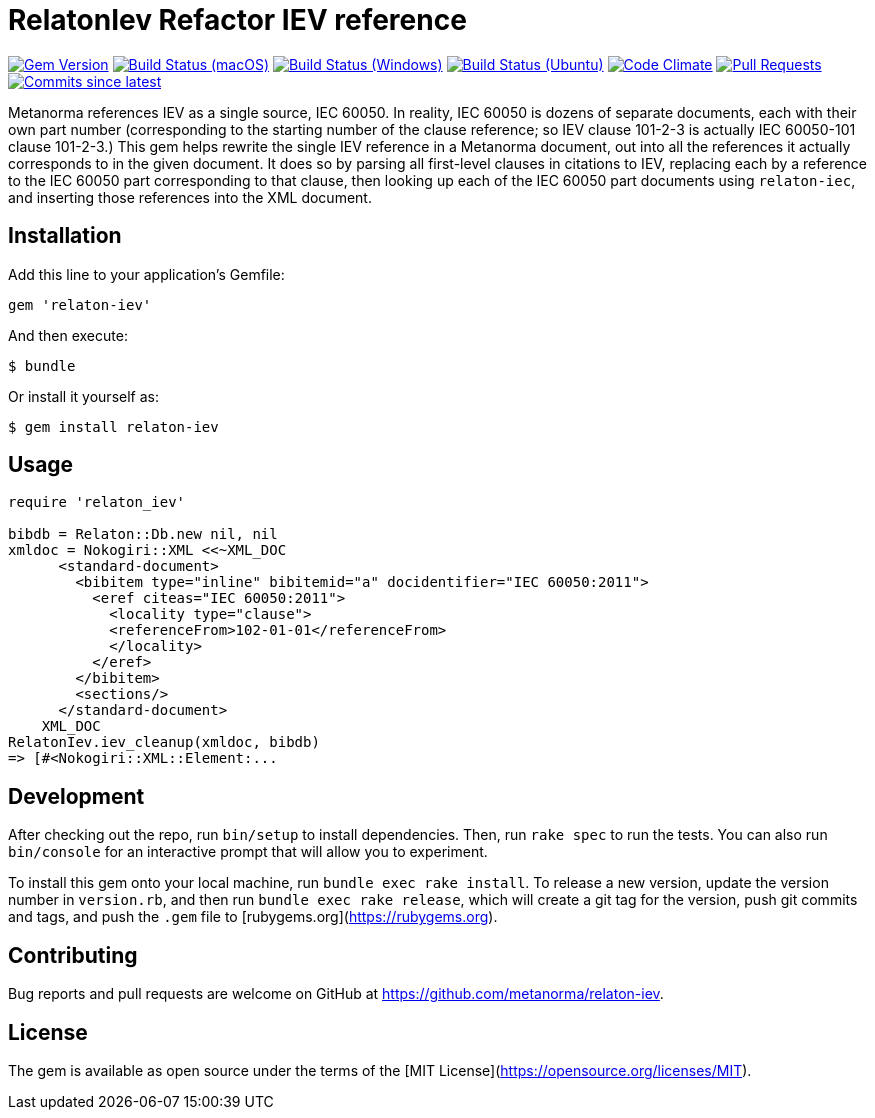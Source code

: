 = RelatonIev Refactor IEV reference

image:https://img.shields.io/gem/v/relaton-iev.svg["Gem Version", link="https://rubygems.org/gems/relaton-iev"]
image:https://github.com/relaton/relaton-iev/workflows/macos/badge.svg["Build Status (macOS)", link="https://github.com/relaton/relaton-iev/actions?workflow=macos"]
image:https://github.com/relaton/relaton-iev/workflows/windows/badge.svg["Build Status (Windows)", link="https://github.com/relaton/relaton-iev/actions?workflow=windows"]
image:https://github.com/relaton/relaton-iev/workflows/ubuntu/badge.svg["Build Status (Ubuntu)", link="https://github.com/relaton/relaton-iev/actions?workflow=ubuntu"]
image:https://codeclimate.com/github/relaton/relaton-iev/badges/gpa.svg["Code Climate", link="https://codeclimate.com/github/relaton/relaton-iev"]
image:https://img.shields.io/github/issues-pr-raw/relaton/relaton-iev.svg["Pull Requests", link="https://github.com/relaton/relaton-iev/pulls"]
image:https://img.shields.io/github/commits-since/relaton/relaton-iev/latest.svg["Commits since latest",link="https://github.com/relaton/relaton-iev/releases"]


Metanorma references IEV as a single source, IEC 60050. In reality, IEC 60050 is dozens of separate documents, each with their own part number (corresponding to the starting number of the clause reference; so IEV clause 101-2-3 is actually IEC 60050-101 clause 101-2-3.) This gem helps rewrite the single IEV reference in a Metanorma document, out into all the references it actually corresponds to in the given document. It does so by parsing all first-level clauses in citations to IEV, replacing each by a reference to the IEC 60050 part corresponding to that clause, then looking up each of the IEC 60050 part documents using `relaton-iec`, and inserting those references into the XML document.

== Installation

Add this line to your application's Gemfile:

[source,ruby]
----
gem 'relaton-iev'
----

And then execute:

    $ bundle

Or install it yourself as:

    $ gem install relaton-iev

== Usage

[source,ruby]
----
require 'relaton_iev'

bibdb = Relaton::Db.new nil, nil
xmldoc = Nokogiri::XML <<~XML_DOC
      <standard-document>
        <bibitem type="inline" bibitemid="a" docidentifier="IEC 60050:2011">
          <eref citeas="IEC 60050:2011">
            <locality type="clause">
            <referenceFrom>102-01-01</referenceFrom>
            </locality>
          </eref>
        </bibitem>
        <sections/>
      </standard-document>
    XML_DOC
RelatonIev.iev_cleanup(xmldoc, bibdb)
=> [#<Nokogiri::XML::Element:...
----

== Development

After checking out the repo, run `bin/setup` to install dependencies. Then, run `rake spec` to run the tests. You can also run `bin/console` for an interactive prompt that will allow you to experiment.

To install this gem onto your local machine, run `bundle exec rake install`. To release a new version, update the version number in `version.rb`, and then run `bundle exec rake release`, which will create a git tag for the version, push git commits and tags, and push the `.gem` file to [rubygems.org](https://rubygems.org).

== Contributing

Bug reports and pull requests are welcome on GitHub at https://github.com/metanorma/relaton-iev.

== License

The gem is available as open source under the terms of the [MIT License](https://opensource.org/licenses/MIT).
